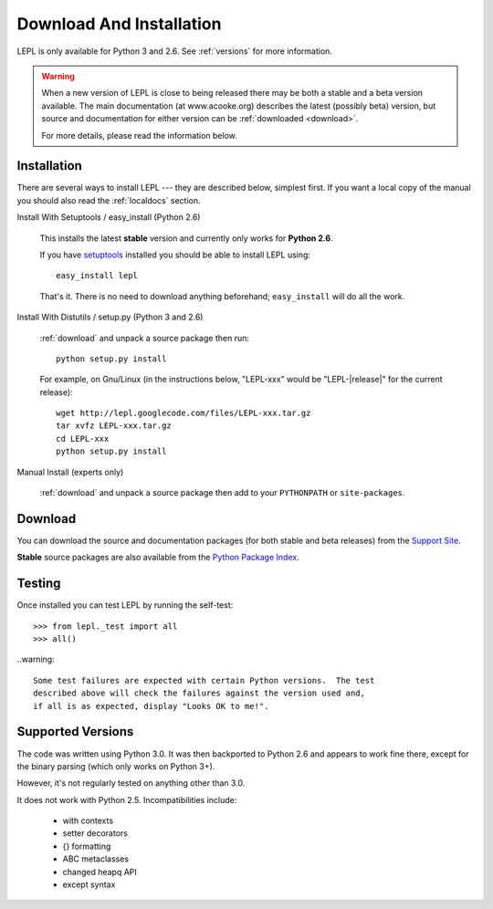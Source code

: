
.. _install:

Download And Installation
=========================

LEPL is only available for Python 3 and 2.6.  See :ref:`versions` for more
information.

.. warning::

  When a new version of LEPL is close to being released there may be both a
  stable and a beta version available.  The main documentation (at
  www.acooke.org) describes the latest (possibly beta) version, but source and
  documentation for either version can be :ref:`downloaded <download>`.

  For more details, please read the information below.


Installation
------------

There are several ways to install LEPL --- they are described below, simplest
first.  If you want a local copy of the manual you should also read the
:ref:`localdocs` section.


Install With Setuptools / easy_install (Python 2.6)

  This installs the latest **stable** version and currently only works for
  **Python 2.6**.

  If you have `setuptools <http://pypi.python.org/pypi/setuptools>`_ installed
  you should be able to install LEPL using::

    easy_install lepl

  That's it.  There is no need to download anything beforehand;
  ``easy_install`` will do all the work.


.. _manual_install:

Install With Distutils / setup.py (Python 3 and 2.6)

  :ref:`download` and unpack a source package then run::

    python setup.py install

  For example, on Gnu/Linux (in the instructions below, "LEPL-xxx" would be
  "LEPL-\ |release|\ " for the current release)::

    wget http://lepl.googlecode.com/files/LEPL-xxx.tar.gz
    tar xvfz LEPL-xxx.tar.gz
    cd LEPL-xxx
    python setup.py install


Manual Install (experts only)

  :ref:`download` and unpack a source package then add to your ``PYTHONPATH``
  or ``site-packages``.


.. _download:

Download
--------

You can download the source and documentation packages (for both stable and
beta releases) from the `Support Site
<http://code.google.com/p/lepl/downloads>`_.

**Stable** source packages are also available from the `Python Package Index
<http://pypi.python.org/pypi/LEPL/>`_.


.. index:: Python version
.. _versions:

Testing
-------

Once installed you can test LEPL by running the self-test::

  >>> from lepl._test import all
  >>> all()

..warning::

  Some test failures are expected with certain Python versions.  The test
  described above will check the failures against the version used and,
  if all is as expected, display "Looks OK to me!".

Supported Versions
------------------

The code was written using Python 3.0.  It was then backported to Python 2.6
and appears to work fine there, except for the binary parsing (which only
works on Python 3+).

However, it's not regularly tested on anything other than 3.0.

It does not work with Python 2.5.  Incompatibilities include:

  * with contexts
  * setter decorators
  * {} formatting
  * ABC metaclasses
  * changed heapq API
  * except syntax

